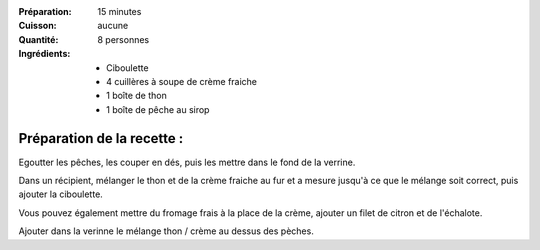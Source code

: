 :Préparation: 15 minutes
:Cuisson: aucune
:Quantité: 8 personnes

:Ingrédients:
  - Ciboulette
  - 4 cuillères à soupe de crème fraiche
  - 1 boîte de thon
  - 1 boîte de pêche au sirop

Préparation de la recette :
---------------------------

Egoutter les pêches, les couper en dés, puis les mettre dans le fond de la verrine.

Dans un récipient, mélanger le thon et de la crème fraiche au fur et a mesure
jusqu'à ce que le mélange soit correct, puis ajouter la ciboulette.

Vous pouvez également mettre du fromage frais à la place de la crème, ajouter
un filet de citron et de l'échalote.

Ajouter dans la verinne le mélange thon / crème au dessus des pèches.